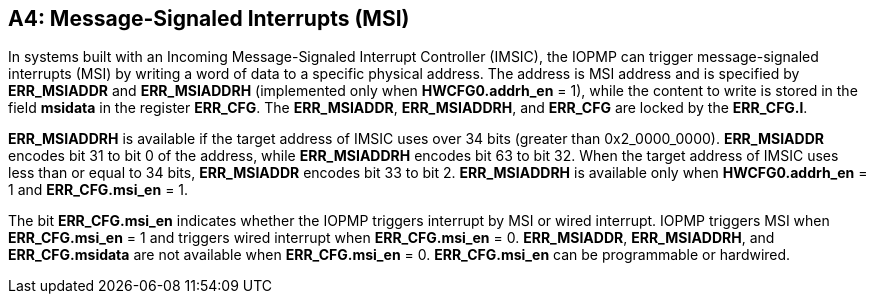 [#APPENDIX_A4]
[Appendix_A4]
== A4: Message-Signaled Interrupts (MSI)

In systems built with an Incoming Message-Signaled Interrupt Controller (IMSIC), the IOPMP can trigger message-signaled interrupts (MSI) by writing a word of data to a specific physical address. The address is MSI address and is specified by *ERR_MSIADDR* and *ERR_MSIADDRH* (implemented only when *HWCFG0.addrh_en* = 1), while the content to write is stored in the field *msidata* in the register *ERR_CFG*. The *ERR_MSIADDR*, *ERR_MSIADDRH*, and *ERR_CFG* are locked by the *ERR_CFG.l*.

*ERR_MSIADDRH* is available if the target address of IMSIC uses over 34 bits (greater than 0x2_0000_0000). *ERR_MSIADDR* encodes bit 31 to bit 0 of the address, while *ERR_MSIADDRH* encodes bit 63 to bit 32. When the target address of IMSIC uses less than or equal to 34 bits, *ERR_MSIADDR* encodes bit 33 to bit 2. *ERR_MSIADDRH* is available only when *HWCFG0.addrh_en* = 1 and *ERR_CFG.msi_en* = 1.    

The bit *ERR_CFG.msi_en* indicates whether the IOPMP triggers interrupt by MSI or wired interrupt. IOPMP triggers MSI when *ERR_CFG.msi_en* = 1 and triggers wired interrupt when *ERR_CFG.msi_en* = 0. *ERR_MSIADDR*, *ERR_MSIADDRH*, and *ERR_CFG.msidata* are not available when *ERR_CFG.msi_en* = 0. *ERR_CFG.msi_en* can be programmable or hardwired.